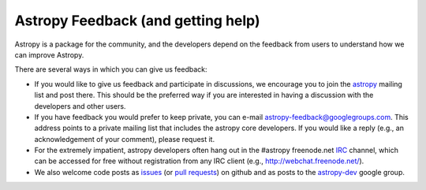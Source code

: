 Astropy Feedback (and getting help)
===================================

Astropy is a package for the community, and the developers depend on the
feedback from users to understand how we can improve Astropy. 

There are several ways in which you can give us feedback:

* If you would like to give us feedback and participate in discussions, we
  encourage you to join the astropy_ mailing list and post
  there. This should be the preferred way if you are interested in having a
  discussion with the developers and other users.

* If you have feedback you would prefer to keep private,  you can e-mail
  `astropy-feedback@googlegroups.com`_.  This address points to a private mailing list that
  includes the astropy core developers.  If you would like a reply (e.g., an
  acknowledgement of your comment), please request it.

* For the extremely impatient, astropy developers often hang out in the
  #astropy freenode.net IRC_ channel, which can be accessed for free without
  registration from any IRC client (e.g., http://webchat.freenode.net/).

* We also welcome code posts as `issues`_ (or `pull requests`_) on github and
  as posts to the `astropy-dev`_ google group.

.. _IRC: http://en.wikipedia.org/wiki/Irc
.. _astropy-feedback@googlegroups.com: mailto:astropy-feedback@googlegroups.com
.. _astropy: http://mail.scipy.org/mailman/listinfo/astropy
.. _issues: http://github.com/astropy/astropy/issues
.. _pull requests: https://github.com/astropy/astropy/pulls
.. _astropy-dev: https://groups.google.com/forum/#!forum/astropy-dev

